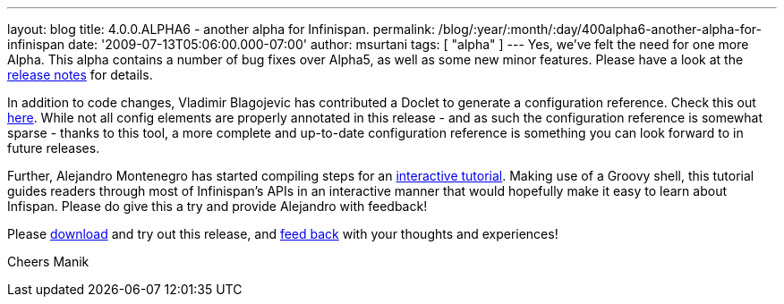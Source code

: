 ---
layout: blog
title: 4.0.0.ALPHA6 - another alpha for Infinispan.
permalink: /blog/:year/:month/:day/400alpha6-another-alpha-for-infinispan
date: '2009-07-13T05:06:00.000-07:00'
author: msurtani
tags: [ "alpha" ]
---
Yes, we've felt the need for one more Alpha. This alpha contains a
number of bug fixes over Alpha5, as well as some new minor features.
Please have a look at the
https://jira.jboss.org/jira/secure/ConfigureReport.jspa?versions=12313761&sections=.1.7.2.4.10.9.8.3.12.11.5&style=none&selectedProjectId=12310799&reportKey=pl.net.mamut%3Areleasenotes&Next=Next[release
notes] for details.

In addition to code changes, Vladimir Blagojevic has contributed a
Doclet to generate a configuration reference. Check this out
http://infinispan.sourceforge.net/4.0/apidocs/config.html[here]. While
not all config elements are properly annotated in this release - and as
such the configuration reference is somewhat sparse - thanks to this
tool, a more complete and up-to-date configuration reference is
something you can look forward to in future releases.

Further, Alejandro Montenegro has started compiling steps for an
http://www.jboss.org/community/wiki/Infinispaninteractivetutorial[interactive
tutorial]. Making use of a Groovy shell, this tutorial guides readers
through most of Infinispan's APIs in an interactive manner that would
hopefully make it easy to learn about Infispan. Please do give this a
try and provide Alejandro with feedback!

Please http://www.jboss.org/infinispan/downloads[download] and try out
this release, and
http://www.jboss.org/index.html?module=bb&op=viewforum&f=309[feed back]
with your thoughts and experiences!

Cheers
Manik
